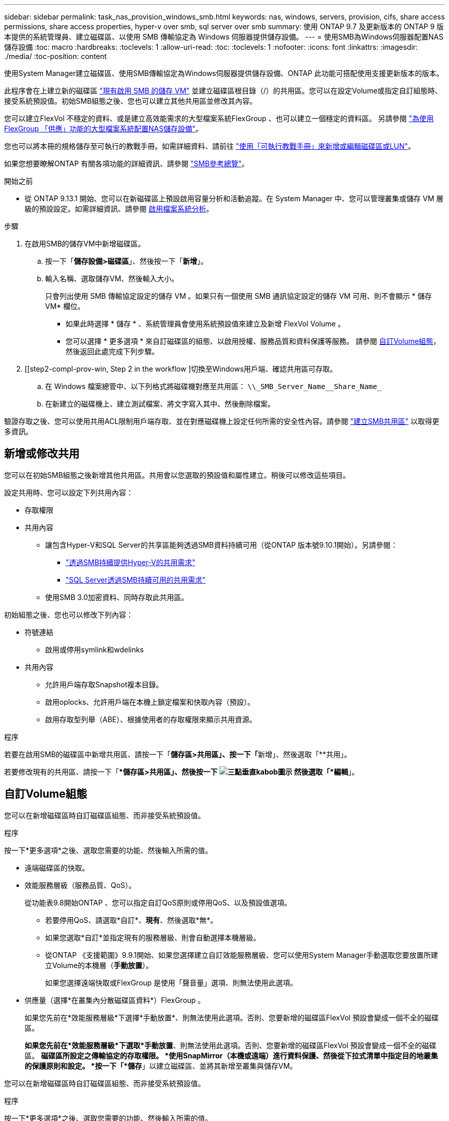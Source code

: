 ---
sidebar: sidebar 
permalink: task_nas_provision_windows_smb.html 
keywords: nas, windows, servers, provision, cifs, share access permissions, share access properties, hyper-v over smb, sql server over smb 
summary: 使用 ONTAP 9.7 及更新版本的 ONTAP 9 版本提供的系統管理員、建立磁碟區、以使用 SMB 傳輸協定為 Windows 伺服器提供儲存設備。 
---
= 使用SMB為Windows伺服器配置NAS儲存設備
:toc: macro
:hardbreaks:
:toclevels: 1
:allow-uri-read: 
:toc: 
:toclevels: 1
:nofooter: 
:icons: font
:linkattrs: 
:imagesdir: ./media/
:toc-position: content


[role="lead"]
使用System Manager建立磁碟區、使用SMB傳輸協定為Windows伺服器提供儲存設備、ONTAP 此功能可搭配使用支援更新版本的版本。

此程序會在上建立新的磁碟區 link:task_nas_enable_windows_smb.html["現有啟用 SMB 的儲存 VM"] 並建立磁碟區根目錄（/）的共用區。您可以在設定Volume或指定自訂組態時、接受系統預設值。初始SMB組態之後、您也可以建立其他共用區並修改其內容。

您可以建立FlexVol 不穩定的資料、或是建立高效能需求的大型檔案系統FlexGroup 、也可以建立一個穩定的資料區。  另請參閱 link:task_nas_provision_flexgroup.html["為使用FlexGroup 「供應」功能的大型檔案系統配置NAS儲存設備"]。

您也可以將本冊的規格儲存至可執行的教戰手冊。如需詳細資料、請前往 link:task_admin_use_ansible_playbooks_add_edit_volumes_luns.html["使用「可執行教戰手冊」來新增或編輯磁碟區或LUN"]。

如果您想要瞭解ONTAP 有關各項功能的詳細資訊、請參閱 link:smb-admin/index.html["SMB參考總覽"]。

.開始之前
* 從 ONTAP 9.13.1 開始、您可以在新磁碟區上預設啟用容量分析和活動追蹤。在 System Manager 中、您可以管理叢集或儲存 VM 層級的預設設定。如需詳細資訊、請參閱 xref:../task_nas_file_system_analytics_enable.html[啟用檔案系統分析]。


.步驟
. 在啟用SMB的儲存VM中新增磁碟區。
+
.. 按一下「*儲存設備>磁碟區*」、然後按一下「*新增*」。
.. 輸入名稱、選取儲存VM、然後輸入大小。
+
只會列出使用 SMB 傳輸協定設定的儲存 VM 。如果只有一個使用 SMB 通訊協定設定的儲存 VM 可用、則不會顯示 * 儲存 VM* 欄位。

+
*** 如果此時選擇 * 儲存 * 、系統管理員會使用系統預設值來建立及新增 FlexVol Volume 。
*** 您可以選擇 * 更多選項 * 來自訂磁碟區的組態、以啟用授權、服務品質和資料保護等服務。  請參閱 <<自訂Volume組態>>，然後返回此處完成下列步驟。




. [[step2-compl-prov-win, Step 2 in the workflow ]切換至Windows用戶端、確認共用區可存取。
+
.. 在 Windows 檔案總管中、以下列格式將磁碟機對應至共用區： `+\\_SMB_Server_Name__Share_Name_+`
.. 在新建立的磁碟機上、建立測試檔案、將文字寫入其中、然後刪除檔案。




驗證存取之後、您可以使用共用ACL限制用戶端存取、並在對應磁碟機上設定任何所需的安全性內容。請參閱 link:smb-config/create-share-task.html["建立SMB共用區"] 以取得更多資訊。



== 新增或修改共用

您可以在初始SMB組態之後新增其他共用區。共用會以您選取的預設值和屬性建立。稍後可以修改這些項目。

設定共用時、您可以設定下列共用內容：

* 存取權限
* 共用內容
+
** 讓包含Hyper-V和SQL Server的共享區能夠透過SMB資料持續可用（從ONTAP 版本號9.10.1開始）。另請參閱：
+
*** link:smb-hyper-v-sql/continuously-available-share-hyper-v-concept.html["透過SMB持續提供Hyper-V的共用需求"]
*** link:smb-hyper-v-sql/continuously-available-share-sql-concept.html["SQL Server透過SMB持續可用的共用需求"]


** 使用SMB 3.0加密資料、同時存取此共用區。




初始組態之後、您也可以修改下列內容：

* 符號連結
+
** 啟用或停用symlink和wdelinks


* 共用內容
+
** 允許用戶端存取Snapshot複本目錄。
** 啟用oplocks、允許用戶端在本機上鎖定檔案和快取內容（預設）。
** 啟用存取型列舉（ABE）、根據使用者的存取權限來顯示共用資源。




.程序
若要在啟用SMB的磁碟區中新增共用區、請按一下「**儲存區>共用區」、按一下「**新增」、然後選取「**共用」。

若要修改現有的共用區、請按一下「**儲存區>共用區」、然後按一下 image:icon_kabob.gif["三點垂直kabob圖示"] 然後選取「*編輯*」。



== 自訂Volume組態

您可以在新增磁碟區時自訂磁碟區組態、而非接受系統預設值。

.程序
按一下*更多選項*之後、選取您需要的功能、然後輸入所需的值。

* 遠端磁碟區的快取。
* 效能服務層級（服務品質、QoS）。
+
從功能表9.8開始ONTAP 、您可以指定自訂QoS原則或停用QoS、以及預設值選項。

+
** 若要停用QoS、請選取*自訂*、*現有*、然後選取*無*。
** 如果您選取*自訂*並指定現有的服務層級、則會自動選擇本機層級。
** 從ONTAP 《支援範圍》9.9.1開始、如果您選擇建立自訂效能服務層級、您可以使用System Manager手動選取您要放置所建立Volume的本機層（*手動放置*）。
+
如果您選擇遠端快取或FlexGroup 是使用「聲音量」選項、則無法使用此選項。



* 供應量（選擇*在叢集內分散磁碟區資料*）FlexGroup 。
+
如果您先前在*效能服務層級*下選擇*手動放置*、則無法使用此選項。否則、您要新增的磁碟區FlexVol 預設會變成一個不全的磁碟區。

+
*如果您先前在*效能服務層級*下選取*手動放置*、則無法使用此選項。否則、您要新增的磁碟區FlexVol 預設會變成一個不全的磁碟區。
*磁碟區所設定之傳輸協定的存取權限。
*使用SnapMirror（本機或遠端）進行資料保護、然後從下拉式清單中指定目的地叢集的保護原則和設定。
*按一下「*儲存*」以建立磁碟區、並將其新增至叢集與儲存VM。



您可以在新增磁碟區時自訂磁碟區組態、而非接受系統預設值。

.程序
按一下*更多選項*之後、選取您需要的功能、然後輸入所需的值。

* 遠端磁碟區的快取。
* 效能服務層級（服務品質、QoS）。
+
從 ONTAP 9.8 開始、您可以指定自訂 QoS 原則或停用 QoS 、以及預設值選擇。

+
** 若要停用QoS、請選取*自訂*、*現有*、然後選取*無*。
** 如果您選取*自訂*並指定現有的服務層級、則會自動選擇本機層級。
** 從ONTAP 《支援範圍》9.9.1開始、如果您選擇建立自訂效能服務層級、您可以使用System Manager手動選取您要放置所建立Volume的本機層（*手動放置*）。
+
如果您選擇遠端快取或FlexGroup 是使用「聲音量」選項、則無法使用此選項。



* 供應量（選擇*在叢集內分散磁碟區資料*）FlexGroup 。
+
如果您先前在*效能服務層級*下選擇*手動放置*、則無法使用此選項。   否則、您要新增的磁碟區FlexVol 預設會變成一個不全的磁碟區。

* 設定磁碟區之傳輸協定的存取權限。
* 使用SnapMirror（本機或遠端）進行資料保護、然後從下拉式清單中指定目的地叢集的保護原則和設定。
* 按一下「*儲存*」以建立磁碟區、並將其新增至叢集和儲存VM。



NOTE: 儲存磁碟區之後、請返回 <<step2-compl-prov-win>> 使用SMB完成Windows伺服器的資源配置。



== 其他方法可在ONTAP 不一樣的情況下執行

|===


| 若要執行此工作... | 請參閱... 


| System Manager Classic（ONTAP 僅限版本9.7及更早版本） | link:https://docs.netapp.com/us-en/ontap-sm-classic/smb-config/index.html["SMB 組態概觀"^] 


| 指令行介面ONTAP | link:smb-config/index.html["使用 CLI 的 SMB 組態概觀"] 
|===